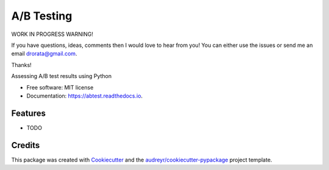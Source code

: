 ===========
A/B Testing
===========

WORK IN PROGRESS WARNING!

If you have questions, ideas, comments then I would love to hear from you!
You can either use the issues or send me an email drorata@gmail.com.

Thanks!


.. image:: https://img.shields.io/pypi/v/abtest.svg
        :target: https://pypi.python.org/pypi/abtest

.. image:: https://img.shields.io/travis/drorata/abtest.svg
        :target: https://travis-ci.org/drorata/abtest

.. image:: https://readthedocs.org/projects/abtest/badge/?version=latest
        :target: https://abtest.readthedocs.io/en/latest/?badge=latest
        :alt: Documentation Status




Assessing A/B test results using Python


* Free software: MIT license
* Documentation: https://abtest.readthedocs.io.


Features
--------

* TODO

Credits
-------

This package was created with Cookiecutter_ and the `audreyr/cookiecutter-pypackage`_ project template.

.. _Cookiecutter: https://github.com/audreyr/cookiecutter
.. _`audreyr/cookiecutter-pypackage`: https://github.com/audreyr/cookiecutter-pypackage
